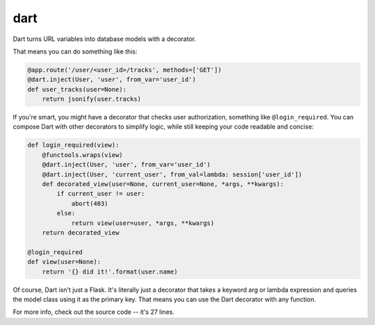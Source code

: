 dart
======

Dart turns URL variables into database models with a decorator. 

That means you can do something like this:

.. code-block:: python

    @app.route('/user/<user_id>/tracks', methods=['GET'])
    @dart.inject(User, 'user', from_var='user_id')
    def user_tracks(user=None):
        return jsonify(user.tracks)

If you're smart, you might have a decorator that checks user authorization,
something like ``@login_required``. You can compose Dart with other decorators 
to simplify logic, while still keeping your code readable and concise: 

.. code-block:: python

    def login_required(view):
        @functools.wraps(view)
        @dart.inject(User, 'user', from_var='user_id')
        @dart.inject(User, 'current_user', from_val=lambda: session['user_id'])
        def decorated_view(user=None, current_user=None, *args, **kwargs):
            if current_user != user:
                abort(403) 
            else:
                return view(user=user, *args, **kwargs)
        return decorated_view

    @login_required
    def view(user=None):
        return '{} did it!'.format(user.name)

Of course, Dart isn't just a Flask. It's literally just a decorator that
takes a keyword arg or lambda expression and queries the model class using it as 
the primary key. That means you can use the Dart decorator with any function.

For more info, check out the source code -- it's 27 lines.
